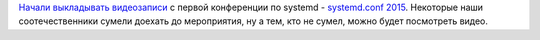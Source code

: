 .. title: Видео с systemd.conf 2015
.. slug: Видео-с-systemdconf-2015
.. date: 2015-11-06 13:37:26
.. tags: systemd
.. category: мероприятия
.. link:
.. description:
.. type: text
.. author: Peter Lemenkov

`Начали выкладывать
видеозаписи <https://www.youtube.com/channel/UCvq_RgZp3kljp9X8Io9Z1DA/videos>`__
с первой конференции по systemd - `systemd.conf
2015 </content/Новости-systemd-3>`__. Некоторые наши соотечественники
сумели доехать до мероприятия, ну а тем, кто не сумел, можно будет
посмотреть видео.
